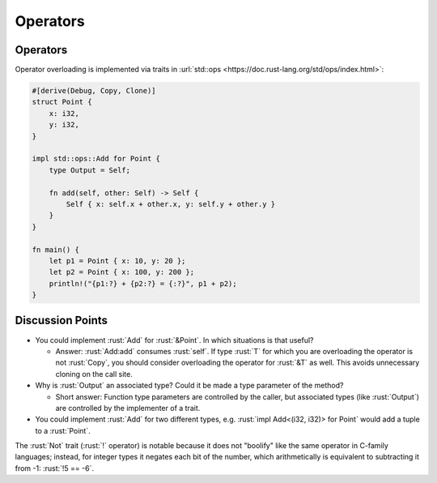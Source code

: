 ===========
Operators
===========

-----------
Operators
-----------

Operator overloading is implemented via traits in
:url:`std::ops <https://doc.rust-lang.org/std/ops/index.html>`:

.. code:: rust

   #[derive(Debug, Copy, Clone)]
   struct Point {
       x: i32,
       y: i32,
   }

   impl std::ops::Add for Point {
       type Output = Self;

       fn add(self, other: Self) -> Self {
           Self { x: self.x + other.x, y: self.y + other.y }
       }
   }

   fn main() {
       let p1 = Point { x: 10, y: 20 };
       let p2 = Point { x: 100, y: 200 };
       println!("{p1:?} + {p2:?} = {:?}", p1 + p2);
   }

-------------------
Discussion Points
-------------------

-  You could implement :rust:`Add` for :rust:`&Point`. In which situations is
   that useful?

   -  Answer: :rust:`Add:add` consumes :rust:`self`. If type :rust:`T` for which you
      are overloading the operator is not :rust:`Copy`, you should consider
      overloading the operator for :rust:`&T` as well. This avoids
      unnecessary cloning on the call site.

-  Why is :rust:`Output` an associated type? Could it be made a type
   parameter of the method?

   -  Short answer: Function type parameters are controlled by the
      caller, but associated types (like :rust:`Output`) are controlled by
      the implementer of a trait.

-  You could implement :rust:`Add` for two different types, e.g.
   :rust:`impl Add<(i32, i32)> for Point` would add a tuple to a :rust:`Point`.

The :rust:`Not` trait (:rust:`!` operator) is notable because it does not
"boolify" like the same operator in C-family languages; instead, for
integer types it negates each bit of the number, which arithmetically is
equivalent to subtracting it from -1: :rust:`!5 == -6`.
